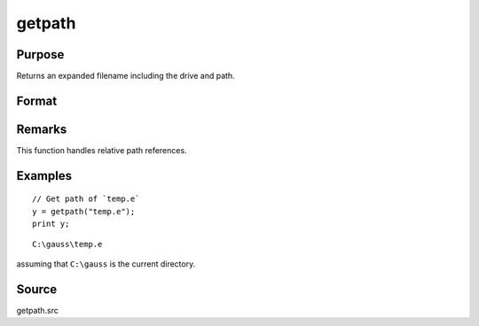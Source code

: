 
getpath
==============================================

Purpose
----------------

Returns an expanded filename including the drive and path.

Format
----------------
.. function:: getpath(pfname)

    :param pfname: partial filename with only partial or missing path information.
    :type pfname: string

    :returns: **fname** (*string*) - filename with full drive and path.

Remarks
-------

This function handles relative path references.


Examples
----------------

::

    // Get path of `temp.e`
    y = getpath("temp.e");
    print y;

::

    C:\gauss\temp.e

assuming that ``C:\gauss`` is the current directory.

Source
------

getpath.src
